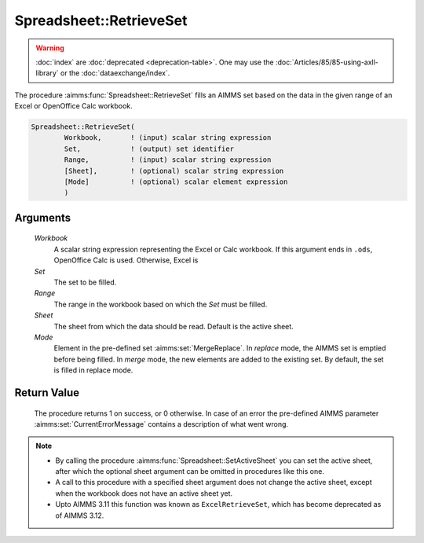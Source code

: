 .. aimms:procedure:: Spreadsheet::RetrieveSet(Workbook, Set, Range, Sheet, Mode)

.. _Spreadsheet::RetrieveSet:

Spreadsheet::RetrieveSet
========================

.. warning::

  :doc:`index` are :doc:`deprecated <deprecation-table>`. One may use the :doc:`Articles/85/85-using-axll-library` or the :doc:`dataexchange/index`.

The procedure :aimms:func:`Spreadsheet::RetrieveSet` fills an AIMMS set based on
the data in the given range of an Excel or OpenOffice Calc workbook.

.. code-block:: aimms

    Spreadsheet::RetrieveSet(
            Workbook,       ! (input) scalar string expression
            Set,            ! (output) set identifier
            Range,          ! (input) scalar string expression
            [Sheet],        ! (optional) scalar string expression
            [Mode]          ! (optional) scalar element expression
            )

Arguments
---------

    *Workbook*
        A scalar string expression representing the Excel or Calc workbook. If
        this argument ends in ``.ods``, OpenOffice Calc is used. Otherwise,
        Excel is

    *Set*
        The set to be filled.

    *Range*
        The range in the workbook based on which the *Set* must be filled.

    *Sheet*
        The sheet from which the data should be read. Default is the active
        sheet.

    *Mode*
        Element in the pre-defined set :aimms:set:`MergeReplace`. In *replace* mode, the AIMMS
        set is emptied before being filled. In *merge* mode, the new elements
        are added to the existing set. By default, the set is filled in replace
        mode.

Return Value
------------

    The procedure returns 1 on success, or 0 otherwise. In case of an error
    the pre-defined AIMMS parameter :aimms:set:`CurrentErrorMessage` contains a description of what
    went wrong.

.. note::

    -  By calling the procedure :aimms:func:`Spreadsheet::SetActiveSheet` you can set the active sheet,
       after which the optional sheet argument can be omitted in procedures
       like this one.

    -  A call to this procedure with a specified sheet argument does not
       change the active sheet, except when the workbook does not have an
       active sheet yet.

    -  Upto AIMMS 3.11 this function was known as ``ExcelRetrieveSet``,
       which has become deprecated as of AIMMS 3.12.
